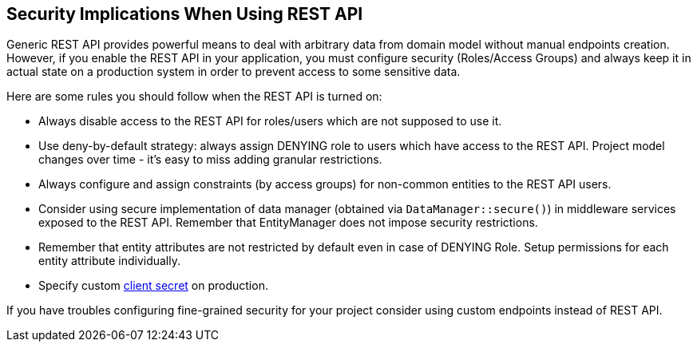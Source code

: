 :sourcesdir: ../../source

[[security]]
== Security Implications When Using REST API

Generic REST API provides powerful means to deal with arbitrary data from domain model without manual endpoints creation. However, if you enable the REST API in your application, you must configure security (Roles/Access Groups) and always keep it in actual state on a production system in order to prevent access to some sensitive data.

Here are some rules you should follow when the REST API is turned on:

* Always disable access to the REST API for roles/users which are not supposed to use it.
* Use deny-by-default strategy: always assign DENYING role to users which have access to the REST API. Project model changes over time - it’s easy to miss adding granular restrictions.
* Always configure and assign constraints (by access groups) for non-common entities to the REST API users.
* Consider using secure implementation of data manager (obtained via `DataManager::secure()`) in middleware services exposed to the REST API. Remember that EntityManager does not impose security restrictions.
* Remember that entity attributes are not restricted by default even in case of DENYING Role. Setup permissions for each entity attribute individually.
* Specify custom <<cuba.rest.client.secret,client secret>> on production.

If you have troubles configuring fine-grained security for your project consider using custom endpoints instead of REST API.
